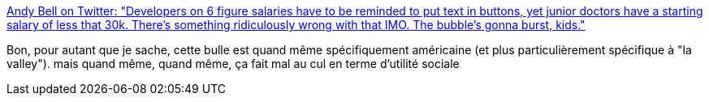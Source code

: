 :jbake-type: post
:jbake-status: published
:jbake-title: Andy Bell on Twitter: "Developers on 6 figure salaries have to be reminded to put text in buttons, yet junior doctors have a starting salary of less that 30k. There’s something ridiculously wrong with that IMO. The bubble’s gonna burst, kids."
:jbake-tags: bulle,économie,informatique,_mois_mai,_année_2019
:jbake-date: 2019-05-06
:jbake-depth: ../
:jbake-uri: shaarli/1557132773000.adoc
:jbake-source: https://nicolas-delsaux.hd.free.fr/Shaarli?searchterm=https%3A%2F%2Ftwitter.com%2Fandybelldesign%2Fstatus%2F1125079481209774081&searchtags=bulle+%C3%A9conomie+informatique+_mois_mai+_ann%C3%A9e_2019
:jbake-style: shaarli

https://twitter.com/andybelldesign/status/1125079481209774081[Andy Bell on Twitter: "Developers on 6 figure salaries have to be reminded to put text in buttons, yet junior doctors have a starting salary of less that 30k. There’s something ridiculously wrong with that IMO. The bubble’s gonna burst, kids."]

Bon, pour autant que je sache, cette bulle est quand même spécifiquement américaine (et plus particulièrement spécifique à "la valley"). mais quand même, quand même, ça fait mal au cul en terme d'utilité sociale
